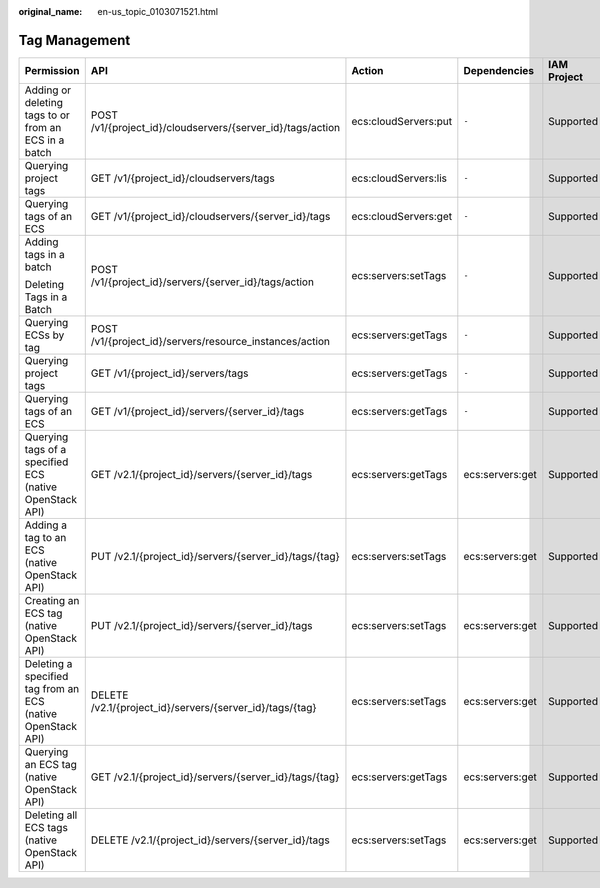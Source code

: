 :original_name: en-us_topic_0103071521.html

.. _en-us_topic_0103071521:

Tag Management
==============

+-------------------------------------------------------------+------------------------------------------------------------+----------------------+-----------------+-------------+--------------------+
| Permission                                                  | API                                                        | Action               | Dependencies    | IAM Project | Enterprise Project |
+=============================================================+============================================================+======================+=================+=============+====================+
| Adding or deleting tags to or from an ECS in a batch        | POST /v1/{project_id}/cloudservers/{server_id}/tags/action | ecs:cloudServers:put | ``-``           | Supported   | Supported          |
+-------------------------------------------------------------+------------------------------------------------------------+----------------------+-----------------+-------------+--------------------+
| Querying project tags                                       | GET /v1/{project_id}/cloudservers/tags                     | ecs:cloudServers:lis | ``-``           | Supported   | Supported          |
+-------------------------------------------------------------+------------------------------------------------------------+----------------------+-----------------+-------------+--------------------+
| Querying tags of an ECS                                     | GET /v1/{project_id}/cloudservers/{server_id}/tags         | ecs:cloudServers:get | ``-``           | Supported   | Supported          |
+-------------------------------------------------------------+------------------------------------------------------------+----------------------+-----------------+-------------+--------------------+
| Adding tags in a batch                                      | POST /v1/{project_id}/servers/{server_id}/tags/action      | ecs:servers:setTags  | ``-``           | Supported   | Not supported      |
|                                                             |                                                            |                      |                 |             |                    |
| Deleting Tags in a Batch                                    |                                                            |                      |                 |             |                    |
+-------------------------------------------------------------+------------------------------------------------------------+----------------------+-----------------+-------------+--------------------+
| Querying ECSs by tag                                        | POST /v1/{project_id}/servers/resource_instances/action    | ecs:servers:getTags  | ``-``           | Supported   | Not supported      |
+-------------------------------------------------------------+------------------------------------------------------------+----------------------+-----------------+-------------+--------------------+
| Querying project tags                                       | GET /v1/{project_id}/servers/tags                          | ecs:servers:getTags  | ``-``           | Supported   | Not supported      |
+-------------------------------------------------------------+------------------------------------------------------------+----------------------+-----------------+-------------+--------------------+
| Querying tags of an ECS                                     | GET /v1/{project_id}/servers/{server_id}/tags              | ecs:servers:getTags  | ``-``           | Supported   | Not supported      |
+-------------------------------------------------------------+------------------------------------------------------------+----------------------+-----------------+-------------+--------------------+
| Querying tags of a specified ECS (native OpenStack API)     | GET /v2.1/{project_id}/servers/{server_id}/tags            | ecs:servers:getTags  | ecs:servers:get | Supported   | Not supported      |
+-------------------------------------------------------------+------------------------------------------------------------+----------------------+-----------------+-------------+--------------------+
| Adding a tag to an ECS (native OpenStack API)               | PUT /v2.1/{project_id}/servers/{server_id}/tags/{tag}      | ecs:servers:setTags  | ecs:servers:get | Supported   | Not supported      |
+-------------------------------------------------------------+------------------------------------------------------------+----------------------+-----------------+-------------+--------------------+
| Creating an ECS tag (native OpenStack API)                  | PUT /v2.1/{project_id}/servers/{server_id}/tags            | ecs:servers:setTags  | ecs:servers:get | Supported   | Not supported      |
+-------------------------------------------------------------+------------------------------------------------------------+----------------------+-----------------+-------------+--------------------+
| Deleting a specified tag from an ECS (native OpenStack API) | DELETE /v2.1/{project_id}/servers/{server_id}/tags/{tag}   | ecs:servers:setTags  | ecs:servers:get | Supported   | Not supported      |
+-------------------------------------------------------------+------------------------------------------------------------+----------------------+-----------------+-------------+--------------------+
| Querying an ECS tag (native OpenStack API)                  | GET /v2.1/{project_id}/servers/{server_id}/tags/{tag}      | ecs:servers:getTags  | ecs:servers:get | Supported   | Not supported      |
+-------------------------------------------------------------+------------------------------------------------------------+----------------------+-----------------+-------------+--------------------+
| Deleting all ECS tags (native OpenStack API)                | DELETE /v2.1/{project_id}/servers/{server_id}/tags         | ecs:servers:setTags  | ecs:servers:get | Supported   | Not supported      |
+-------------------------------------------------------------+------------------------------------------------------------+----------------------+-----------------+-------------+--------------------+
